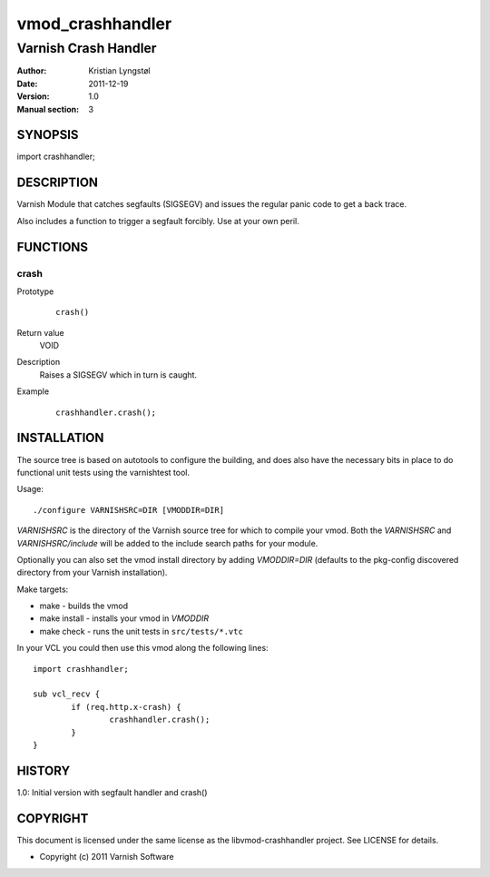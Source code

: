 =================
vmod_crashhandler
=================

---------------------
Varnish Crash Handler
---------------------

:Author: Kristian Lyngstøl
:Date: 2011-12-19
:Version: 1.0
:Manual section: 3

SYNOPSIS
========

import crashhandler;

DESCRIPTION
===========

Varnish Module that catches segfaults (SIGSEGV) and issues the regular
panic code to get a back trace.

Also includes a function to trigger a segfault forcibly. Use at your own
peril.

FUNCTIONS
=========

crash
-----

Prototype
        ::

                crash()
Return value
	VOID
Description
	Raises a SIGSEGV which in turn is caught.
Example
        ::

                crashhandler.crash();

INSTALLATION
============

The source tree is based on autotools to configure the building, and
does also have the necessary bits in place to do functional unit tests
using the varnishtest tool.

Usage::

 ./configure VARNISHSRC=DIR [VMODDIR=DIR]

`VARNISHSRC` is the directory of the Varnish source tree for which to
compile your vmod. Both the `VARNISHSRC` and `VARNISHSRC/include`
will be added to the include search paths for your module.

Optionally you can also set the vmod install directory by adding
`VMODDIR=DIR` (defaults to the pkg-config discovered directory from your
Varnish installation).

Make targets:

* make - builds the vmod
* make install - installs your vmod in `VMODDIR`
* make check - runs the unit tests in ``src/tests/*.vtc``

In your VCL you could then use this vmod along the following lines::
        
        import crashhandler;

        sub vcl_recv {
                if (req.http.x-crash) {
                        crashhandler.crash();
                }
        }

HISTORY
=======

1.0: Initial version with segfault handler and crash()

COPYRIGHT
=========

This document is licensed under the same license as the
libvmod-crashhandler project. See LICENSE for details.

* Copyright (c) 2011 Varnish Software
